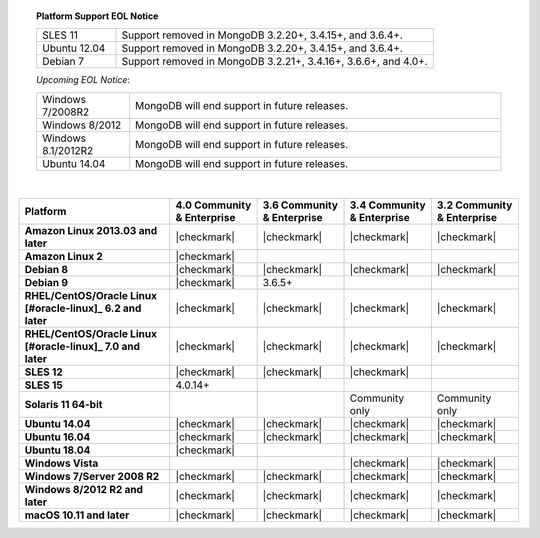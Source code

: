 .. topic:: Platform Support EOL Notice

   .. list-table::
      :widths: 20 80
      :class: border-table

      * - SLES 11
        - Support removed in MongoDB 3.2.20+, 3.4.15+, and 3.6.4+.
      * - Ubuntu 12.04 
        - Support removed in MongoDB 3.2.20+, 3.4.15+, and 3.6.4+.
      * - Debian 7
        - Support removed in MongoDB 3.2.21+, 3.4.16+, 3.6.6+, and 4.0+.

   *Upcoming EOL Notice*:

   .. list-table::
      :widths: 20 80
      :class: border-table

      * - Windows 7/2008R2
        - MongoDB will end support in future releases.

      * - Windows 8/2012
        - MongoDB will end support in future releases.

      * - Windows 8.1/2012R2
        - MongoDB will end support in future releases.

      * - Ubuntu 14.04
        - MongoDB will end support in future releases.

   |

.. list-table::
   :header-rows: 1
   :stub-columns: 1
   :class: compatibility

   * - Platform
     - 4.0 Community & Enterprise
     - 3.6 Community & Enterprise
     - 3.4 Community & Enterprise
     - 3.2 Community & Enterprise

   * - Amazon Linux 2013.03 and later
     - |checkmark|
     - |checkmark|
     - |checkmark|
     - |checkmark|

   * - Amazon Linux 2
     - |checkmark|
     -
     -
     -

   * - Debian 8
     - |checkmark|
     - |checkmark|
     - |checkmark|
     - |checkmark|

   * - Debian 9
     - |checkmark|
     - 3.6.5+
     -
     -

   * - RHEL/CentOS/Oracle Linux [#oracle-linux]_ 6.2 and later
     - |checkmark|
     - |checkmark|
     - |checkmark|
     - |checkmark|

   * - RHEL/CentOS/Oracle Linux [#oracle-linux]_ 7.0 and later
     - |checkmark|
     - |checkmark|
     - |checkmark|
     - |checkmark|

   * - SLES 12
     - |checkmark|
     - |checkmark|
     - |checkmark|
     -

   * - SLES 15
     - 4.0.14+
     -
     -
     -

   * - Solaris 11 64-bit
     -
     -
     - Community only
     - Community only

   * - Ubuntu 14.04
     - |checkmark|
     - |checkmark|
     - |checkmark|
     - |checkmark|
   * - Ubuntu 16.04
     - |checkmark|
     - |checkmark|
     - |checkmark|
     - |checkmark|
   * - Ubuntu 18.04
     - |checkmark|
     -
     -
     -

   * - Windows Vista
     -
     -
     - |checkmark|
     - |checkmark|

   * - Windows 7/Server 2008 R2
     - |checkmark|
     - |checkmark|
     - |checkmark|
     - |checkmark|

   * - Windows 8/2012 R2 and later
     - |checkmark|
     - |checkmark|
     - |checkmark|
     - |checkmark|

   * - macOS 10.11 and later
     - |checkmark|
     - |checkmark|
     - |checkmark|
     - |checkmark|

